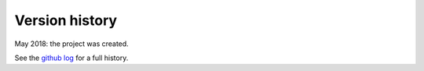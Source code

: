 .. _whats-new:

Version history
===============

May 2018: the project was created.

See the `github log <https://github.com/OGGM/rgitools/commits/master>`_ for
a full history.
